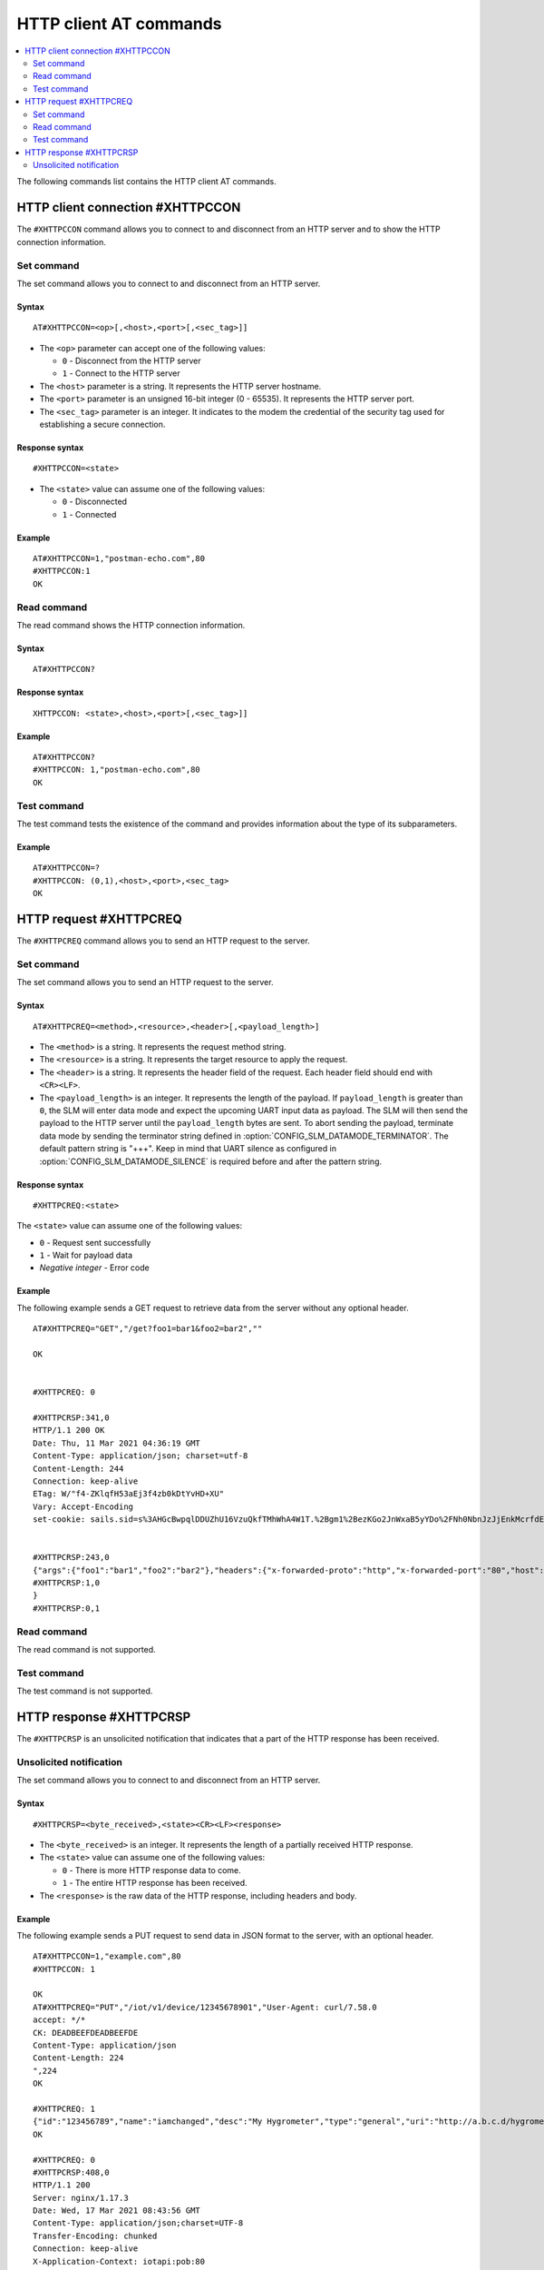 .. _SLM_AT_HTTPC:

HTTP client AT commands
***********************

.. contents::
   :local:
   :depth: 2

The following commands list contains the HTTP client AT commands.

HTTP client connection #XHTTPCCON
=================================

The ``#XHTTPCCON`` command allows you to connect to and disconnect from an HTTP server and to show the HTTP connection information.

Set command
-----------

The set command allows you to connect to and disconnect from an HTTP server.

Syntax
~~~~~~

::

   AT#XHTTPCCON=<op>[,<host>,<port>[,<sec_tag>]]

* The ``<op>`` parameter can accept one of the following values:

  * ``0`` - Disconnect from the HTTP server
  * ``1`` - Connect to the HTTP server

* The ``<host>`` parameter is a string.
  It represents the HTTP server hostname.
* The ``<port>`` parameter is an unsigned 16-bit integer (0 - 65535).
  It represents the HTTP server port.
* The ``<sec_tag>`` parameter is an integer.
  It indicates to the modem the credential of the security tag used for establishing a secure connection.


Response syntax
~~~~~~~~~~~~~~~

::

   #XHTTPCCON=<state>

* The ``<state>`` value can assume one of the following values:

  * ``0`` - Disconnected
  * ``1`` - Connected

Example
~~~~~~~

::

   AT#XHTTPCCON=1,"postman-echo.com",80
   #XHTTPCCON:1
   OK

Read command
------------

The read command shows the HTTP connection information.

Syntax
~~~~~~

::

   AT#XHTTPCCON?

Response syntax
~~~~~~~~~~~~~~~

::

   XHTTPCCON: <state>,<host>,<port>[,<sec_tag>]]

Example
~~~~~~~

::

   AT#XHTTPCCON?
   #XHTTPCCON: 1,"postman-echo.com",80
   OK

Test command
------------

The test command tests the existence of the command and provides information about the type of its subparameters.

Example
~~~~~~~

::

   AT#XHTTPCCON=?
   #XHTTPCCON: (0,1),<host>,<port>,<sec_tag>
   OK

HTTP request #XHTTPCREQ
=======================

The ``#XHTTPCREQ`` command allows you to send an HTTP request to the server.

Set command
-----------

The set command allows you to send an HTTP request to the server.

Syntax
~~~~~~

::

   AT#XHTTPCREQ=<method>,<resource>,<header>[,<payload_length>]

* The ``<method>`` is a string.
  It represents the request method string.
* The ``<resource>`` is a string.
  It represents the target resource to apply the request.
* The ``<header>`` is a string.
  It represents the header field of the request.
  Each header field should end with ``<CR><LF>``.
* The ``<payload_length>`` is an integer.
  It represents the length of the payload.
  If ``payload_length`` is greater than ``0``, the SLM will enter data mode and expect the upcoming UART input data as payload.
  The SLM will then send the payload to the HTTP server until the ``payload_length`` bytes are sent.
  To abort sending the payload, terminate data mode by sending the terminator string defined in :option:`CONFIG_SLM_DATAMODE_TERMINATOR`.
  The default pattern string is "+++". Keep in mind that UART silence as configured in :option:`CONFIG_SLM_DATAMODE_SILENCE` is required before and after the pattern string.

Response syntax
~~~~~~~~~~~~~~~

::

   #XHTTPCREQ:<state>

The ``<state>`` value can assume one of the following values:

* ``0`` - Request sent successfully
* ``1`` - Wait for payload data
* *Negative integer* - Error code

Example
~~~~~~~

The following example sends a GET request to retrieve data from the server without any optional header.

::

   AT#XHTTPCREQ="GET","/get?foo1=bar1&foo2=bar2",""

   OK


   #XHTTPCREQ: 0

   #XHTTPCRSP:341,0
   HTTP/1.1 200 OK
   Date: Thu, 11 Mar 2021 04:36:19 GMT
   Content-Type: application/json; charset=utf-8
   Content-Length: 244
   Connection: keep-alive
   ETag: W/"f4-ZKlqfH53aEj3f4zb0kDtYvHD+XU"
   Vary: Accept-Encoding
   set-cookie: sails.sid=s%3AHGcBwpqlDDUZhU16VzuQkfTMhWhA4W1T.%2Bgm1%2BezKGo2JnWxaB5yYDo%2FNh0NbnJzJjEnkMcrfdEI; Path=/; HttpOnly


   #XHTTPCRSP:243,0
   {"args":{"foo1":"bar1","foo2":"bar2"},"headers":{"x-forwarded-proto":"http","x-forwarded-port":"80","host":"postman-echo.com","x-amzn-trace-id":"Root=1-60499e43-67a96f1e18fec45b1db78c25"},"url":"http://postman-echo.com/get?foo1=bar1&foo2=bar2"
   #XHTTPCRSP:1,0
   }
   #XHTTPCRSP:0,1

Read command
------------

The read command is not supported.

Test command
------------

The test command is not supported.

HTTP response #XHTTPCRSP
========================

The ``#XHTTPCRSP`` is an unsolicited notification that indicates that a part of the HTTP response has been received.

Unsolicited notification
------------------------

The set command allows you to connect to and disconnect from an HTTP server.

Syntax
~~~~~~

::

   #XHTTPCRSP=<byte_received>,<state><CR><LF><response>

* The ``<byte_received>`` is an integer.
  It represents the length of a partially received HTTP response.
* The ``<state>`` value can assume one of the following values:

  * ``0`` - There is more HTTP response data to come.
  * ``1`` - The entire HTTP response has been received.

* The ``<response>`` is the raw data of the HTTP response, including headers and body.

Example
~~~~~~~

The following example sends a PUT request to send data in JSON format to the server, with an optional header.

::

   AT#XHTTPCCON=1,"example.com",80
   #XHTTPCCON: 1

   OK
   AT#XHTTPCREQ="PUT","/iot/v1/device/12345678901","User-Agent: curl/7.58.0
   accept: */*
   CK: DEADBEEFDEADBEEFDE
   Content-Type: application/json
   Content-Length: 224
   ",224
   OK

   #XHTTPCREQ: 1
   {"id":"123456789","name":"iamchanged","desc":"My Hygrometer","type":"general","uri":"http://a.b.c.d/hygrometer","lat":24.95,"lon":121.16,"attributes":[{"key":"label","value":"thermometer"},{"key":"region","value":"Taiwan"}]}
   OK

   #XHTTPCREQ: 0
   #XHTTPCRSP:408,0
   HTTP/1.1 200
   Server: nginx/1.17.3
   Date: Wed, 17 Mar 2021 08:43:56 GMT
   Content-Type: application/json;charset=UTF-8
   Transfer-Encoding: chunked
   Connection: keep-alive
   X-Application-Context: iotapi:pob:80
   Vary: Origin
   X-Content-Type-Options: nosniff
   X-XSS-Protection: 1; mode=block
   Cache-Control: no-cache, no-store, max-age=0, must-revalidate
   Pragma: no-cache
   Expires: 0
   X-Frame-Options: DENY


   #XHTTPCRSP:22,0
   {"id":"12345678901"}

   #XHTTPCRSP:0,1
